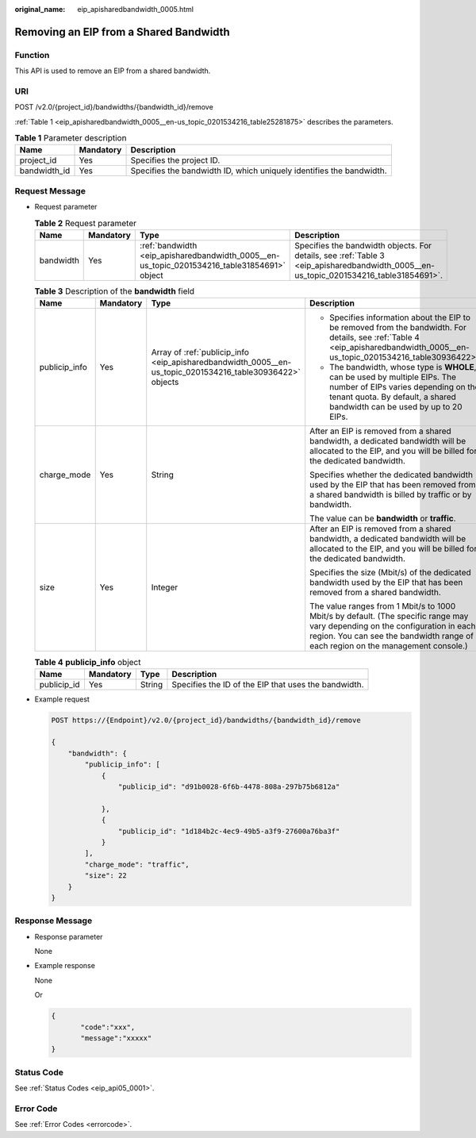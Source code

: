 :original_name: eip_apisharedbandwidth_0005.html

.. _eip_apisharedbandwidth_0005:

Removing an EIP from a Shared Bandwidth
=======================================

Function
--------

This API is used to remove an EIP from a shared bandwidth.

URI
---

POST /v2.0/{project_id}/bandwidths/{bandwidth_id}/remove

:ref:`Table 1 <eip_apisharedbandwidth_0005__en-us_topic_0201534216_table25281875>` describes the parameters.

.. _eip_apisharedbandwidth_0005__en-us_topic_0201534216_table25281875:

.. table:: **Table 1** Parameter description

   +--------------+-----------+----------------------------------------------------------------------+
   | Name         | Mandatory | Description                                                          |
   +==============+===========+======================================================================+
   | project_id   | Yes       | Specifies the project ID.                                            |
   +--------------+-----------+----------------------------------------------------------------------+
   | bandwidth_id | Yes       | Specifies the bandwidth ID, which uniquely identifies the bandwidth. |
   +--------------+-----------+----------------------------------------------------------------------+

Request Message
---------------

-  Request parameter

   .. table:: **Table 2** Request parameter

      +-----------+-----------+---------------------------------------------------------------------------------------------+---------------------------------------------------------------------------------------------------------------------------------------+
      | Name      | Mandatory | Type                                                                                        | Description                                                                                                                           |
      +===========+===========+=============================================================================================+=======================================================================================================================================+
      | bandwidth | Yes       | :ref:`bandwidth <eip_apisharedbandwidth_0005__en-us_topic_0201534216_table31854691>` object | Specifies the bandwidth objects. For details, see :ref:`Table 3 <eip_apisharedbandwidth_0005__en-us_topic_0201534216_table31854691>`. |
      +-----------+-----------+---------------------------------------------------------------------------------------------+---------------------------------------------------------------------------------------------------------------------------------------+

   .. _eip_apisharedbandwidth_0005__en-us_topic_0201534216_table31854691:

   .. table:: **Table 3** Description of the **bandwidth** field

      +-----------------+-----------------+-----------------------------------------------------------------------------------------------------------+------------------------------------------------------------------------------------------------------------------------------------------------------------------------------------------------------------------+
      | Name            | Mandatory       | Type                                                                                                      | Description                                                                                                                                                                                                      |
      +=================+=================+===========================================================================================================+==================================================================================================================================================================================================================+
      | publicip_info   | Yes             | Array of :ref:`publicip_info <eip_apisharedbandwidth_0005__en-us_topic_0201534216_table30936422>` objects | -  Specifies information about the EIP to be removed from the bandwidth. For details, see :ref:`Table 4 <eip_apisharedbandwidth_0005__en-us_topic_0201534216_table30936422>`.                                    |
      |                 |                 |                                                                                                           | -  The bandwidth, whose type is **WHOLE**, can be used by multiple EIPs. The number of EIPs varies depending on the tenant quota. By default, a shared bandwidth can be used by up to 20 EIPs.                   |
      +-----------------+-----------------+-----------------------------------------------------------------------------------------------------------+------------------------------------------------------------------------------------------------------------------------------------------------------------------------------------------------------------------+
      | charge_mode     | Yes             | String                                                                                                    | After an EIP is removed from a shared bandwidth, a dedicated bandwidth will be allocated to the EIP, and you will be billed for the dedicated bandwidth.                                                         |
      |                 |                 |                                                                                                           |                                                                                                                                                                                                                  |
      |                 |                 |                                                                                                           | Specifies whether the dedicated bandwidth used by the EIP that has been removed from a shared bandwidth is billed by traffic or by bandwidth.                                                                    |
      |                 |                 |                                                                                                           |                                                                                                                                                                                                                  |
      |                 |                 |                                                                                                           | The value can be **bandwidth** or **traffic**.                                                                                                                                                                   |
      +-----------------+-----------------+-----------------------------------------------------------------------------------------------------------+------------------------------------------------------------------------------------------------------------------------------------------------------------------------------------------------------------------+
      | size            | Yes             | Integer                                                                                                   | After an EIP is removed from a shared bandwidth, a dedicated bandwidth will be allocated to the EIP, and you will be billed for the dedicated bandwidth.                                                         |
      |                 |                 |                                                                                                           |                                                                                                                                                                                                                  |
      |                 |                 |                                                                                                           | Specifies the size (Mbit/s) of the dedicated bandwidth used by the EIP that has been removed from a shared bandwidth.                                                                                            |
      |                 |                 |                                                                                                           |                                                                                                                                                                                                                  |
      |                 |                 |                                                                                                           | The value ranges from 1 Mbit/s to 1000 Mbit/s by default. (The specific range may vary depending on the configuration in each region. You can see the bandwidth range of each region on the management console.) |
      +-----------------+-----------------+-----------------------------------------------------------------------------------------------------------+------------------------------------------------------------------------------------------------------------------------------------------------------------------------------------------------------------------+

   .. _eip_apisharedbandwidth_0005__en-us_topic_0201534216_table30936422:

   .. table:: **Table 4** **publicip_info** object

      +-------------+-----------+--------+------------------------------------------------------+
      | Name        | Mandatory | Type   | Description                                          |
      +=============+===========+========+======================================================+
      | publicip_id | Yes       | String | Specifies the ID of the EIP that uses the bandwidth. |
      +-------------+-----------+--------+------------------------------------------------------+

-  Example request

   .. code-block:: text

      POST https://{Endpoint}/v2.0/{project_id}/bandwidths/{bandwidth_id}/remove

      {
          "bandwidth": {
              "publicip_info": [
                  {
                      "publicip_id": "d91b0028-6f6b-4478-808a-297b75b6812a"

                  },
                  {
                      "publicip_id": "1d184b2c-4ec9-49b5-a3f9-27600a76ba3f"
                  }
              ],
              "charge_mode": "traffic",
              "size": 22
          }
      }

Response Message
----------------

-  Response parameter

   None

-  Example response

   None

   Or

   .. code-block::

      {
             "code":"xxx",
             "message":"xxxxx"
      }

Status Code
-----------

See :ref:`Status Codes <eip_api05_0001>`.

Error Code
----------

See :ref:`Error Codes <errorcode>`.
